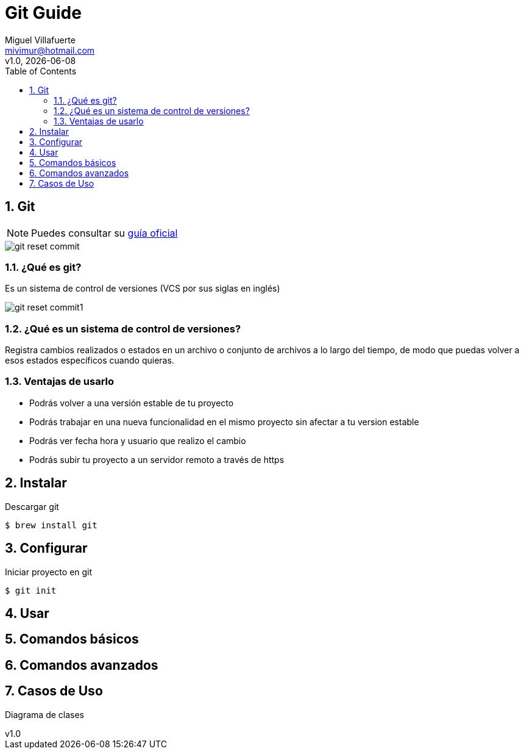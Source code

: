 = Git Guide
:author: Miguel Villafuerte
:email: mivimur@hotmail.com
:revnumber: v1.0
:revdate: {localdate}
:version-label!:
:toc: left
:toclevels: 3
:sectnums:
:chapter-label:
:icons: font
:source-highlighter: coderay
:pygments-linenums-mode: inline
:experimental:
:doctype: book
:imagesdir: resources/images

== Git


NOTE: Puedes consultar su https://git-scm.com/book/es/v2[guía oficial]

image::git_reset_commit.svg[]

=== ¿Qué es git?

Es un sistema de control de versiones (VCS por sus siglas en inglés)

image::git_reset_commit1.svg[]


=== ¿Qué es un sistema de control de versiones?

Registra cambios realizados o estados en un archivo o conjunto de archivos a lo largo del tiempo, de modo que puedas volver a esos estados específicos cuando quieras.

=== Ventajas de usarlo

* Podrás volver a una versión estable de tu proyecto
* Podrás trabajar en una nueva funcionalidad en el mismo proyecto sin afectar a tu version estable
* Podrás ver fecha hora y usuario que realizo el cambio
* Podrás subir tu proyecto a un servidor remoto a través de https

== Instalar

Descargar git

[source, bash, numbered]
----
$ brew install git
----

== Configurar






Iniciar proyecto en git

[source, bash, numbered]
----
$ git init
----

== Usar

== Comandos básicos

== Comandos avanzados


== Casos de Uso


[plantuml, diagrama-clases-transaccion, svg, align="center"]
.Diagrama de clases
----



----


